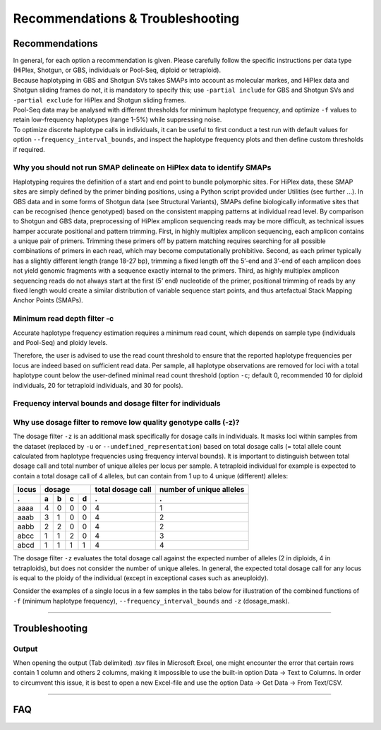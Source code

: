 ####################################
Recommendations & Troubleshooting
####################################


.. _SMAPRecommendTroubleSites:

Recommendations
---------------

| In general, for each option a recommendation is given. Please carefully follow the specific instructions per data type (HiPlex, Shotgun, or GBS, individuals or Pool-Seq, diploid or tetraploid).
| Because haplotyping in GBS and Shotgun SVs takes SMAPs into account as molecular markes, and HiPlex data and Shotgun sliding frames do not, it is mandatory to specify this; use ``-partial include`` for GBS and Shotgun SVs and ``-partial exclude`` for HiPlex and Shotgun sliding frames.
| Pool-Seq data may be analysed with different thresholds for minimum haplotype frequency, and optimize ``-f`` values to retain low-frequency haplotypes (range 1-5%) while suppressing noise.
| To optimize discrete haplotype calls in individuals, it can be useful to first conduct a test run with default values for option ``--frequency_interval_bounds``, and inspect the haplotype frequency plots and then define custom thresholds if required.


Why you should not run SMAP delineate on HiPlex data to identify SMAPs
~~~~~~~~~~~~~~~~~~~~~~~~~~~~~~~~~~~~~~~~~~~~~~~~~~~~~~~~~~~~~~~~~~~~~~

Haplotyping requires the definition of a start and end point to bundle polymorphic sites. For HiPlex data, these SMAP sites are simply defined by the primer binding positions, using a Python script provided under Utilities (see further ...). In GBS data and in some forms of Shotgun data (see Structural Variants), SMAPs define biologically informative sites that can be recognised (hence genotyped) based on the consistent mapping patterns at individual read level.
By comparison to Shotgun and GBS data, preprocessing of HiPlex amplicon sequencing reads may be more difficult, as technical issues hamper accurate positional and pattern trimming. First, in highly multiplex amplicon sequencing, each amplicon contains a unique pair of primers. Trimming these primers off by pattern matching requires searching for all possible combinations of primers in each read, which may become computationally prohibitive. Second, as each primer typically has a slightly different length (range 18-27 bp), trimming a fixed length off the 5’-end and 3’-end of each amplicon does not yield genomic fragments with a sequence exactly internal to the primers. Third, as highly multiplex amplicon sequencing reads do not always start at the first (5’ end) nucleotide of the primer, positional trimming of reads by any fixed length would create a similar distribution of variable sequence start points, and thus artefactual Stack Mapping Anchor Points (SMAPs).


.. _SMAPRecommendTroubleSites_RD_filter:

Minimum read depth filter -c
~~~~~~~~~~~~~~~~~~~~~~~~~~~~

Accurate haplotype frequency estimation requires a minimum read count, which depends on sample type (individuals and Pool-Seq) and ploidy levels.

.. tabs::

   .. tab:: diploid individual
   
	  | For diploid individuals the odds of seeing both alleles **at least once** (which are the same if homozygous and different if heterozygous) is equal to 1 minus the odds of only seeing one allele.  
	  
	  .. image:: ../images/sites/formula_diploid_1.png
	     :width: 200
		 
	  | with c the read count. This is shown in the graph below as the green line, the black lines represent a 95% chance (6 reads) and a 99% chance (8 reads).
	  | However due to the prevalence of sequencing errors it is advisable to detect each allele **at least twice**, represented by the blue line. The formula for this curve is an extension of the one used for 1 observation, and in addition all combinations wherein an allele is seen only once are removed.
	  
	  .. image:: ../images/sites/formula_diploid_2.png
	     :width: 300
		 
	  | For two observations per allele, the 95% boundary is 9 reads and the 99% boundary is 12 reads.
	  | For >2 observations per allele this function applies:
	  
	  .. image:: ../images/sites/formula_diploid_3.png
	     :width: 300
		 
	  .. image:: ../images/sites/SMAP_haplotype_diploid_ind_read_count_requirement.png

   .. tab:: tetraploid individual

	  For tetraploid individuals, calculating the odds of seeing all 4 alleles at least once is a little more complicated than in diploids. A function that approximates this distribution is given by `Joly et al. (2006) <https://bsapubs.onlinelibrary.wiley.com/doi/epdf/10.3732/ajb.93.3.412>`_ as
	  
	  .. image:: ../images/sites/formula_tetraploid.png
	     :width: 200
	  
	  and results in a 95% chance to see all alleles at read count 15 and a 99% chance at around read count 20 (only the full black line should be considered). Figure and additional explanation `Griffin et al., 2011 <https://bmcbiol.biomedcentral.com/articles/10.1186/1741-7007-9-19>`_.
	  Just like in diploids, in order to see at least 2 copies of each allele it would be best to increase the minimal number of reads required for single copy observations.
	  
	  .. image:: ../images/sites/SMAP_haplotype_tetraploid_ind_read_count_requirement.png

   .. tab:: Pool-Seq

	  For Pool-Seq data analysis the number of required reads depends on the ploidy as well as the number of samples in a pool, see `Raineri et al. (2012) <https://www.researchgate.net/publication/230884099_SNP_calling_by_sequencing_pooled_sample>`_, `Gautier et al. (2014) <https://www.researchgate.net/publication/237015120_Estimation_of_population_allele_frequencies_from_next-generation_sequencing_data_Pool-versus_individual-based_genotyping>`_, and `Schlötterer et al. (2014) <https://www.researchgate.net/publication/266029234_Sequencing_pools_of_individuals-mining_genome-wide_polymorphism_data_without_big_funding_Nature_Rev_Genet>`_.

Therefore, the user is advised to use the read count threshold to ensure that the reported haplotype frequencies per locus are indeed based on sufficient read data. Per sample, all haplotype observations are removed for loci with a total haplotype count below the user-defined minimal read count threshold (option ``-c``; default 0, recommended 10 for diploid individuals, 20 for tetraploid individuals, and 30 for pools).

Frequency interval bounds and dosage filter for individuals
~~~~~~~~~~~~~~~~~~~~~~~~~~~~~~~~~~~~~~~~~~~~~~~~~~~~~~~~~~~

.. tabs::

	 .. tab:: diploid dosage
		
		**discrete dosage calls for diploids (0/1/2)**
		
		Use this option if you want to customize discrete calling thresholds. Haplotype calls with frequency below the lowerbound percentage are considered "not detected" and receive dosage \`0´\. Haplotype calls with a frequency between the lowerbound and the next percentage are considered heterozygous and receive haplotype dosage \`1´\.  Haplotype calls with frequency above the upperbound percentage are considered homozygous and scored as haplotype dosage \`2´\. default \<10, [10:90], >90 \. Should be written with spaces between percentages, percentages may be written as floats or as integers [10 10 90 90].
		
		*e.g.* ``--discrete_calls dosage --frequency_interval_bounds 10 10 90 90`` translates to: haplotype frequency < 10% = 0, haplotype frequency > 10% & < 90% = 1, haplotype frequency > 90% = 2.
		
		Visualized examples of these thresholds can be found in :ref:`these tabs <SMAPhaplofreq>`.
		
	 .. tab:: diploid dominant
		
		**discrete dominant calls for diploids (0/1)**
		
		Lowerbound frequency for dominant call haplotypes. Haplotypes with frequency above this percentage are scored as dominant present haplotype [10].
		
		*e.g.* ``--discrete_calls dominant --frequency_interval_bounds 10`` translates to: haplotype frequency < 10% = 0, haplotype frequency > 10% = 1
		
		Visualized examples of these thresholds can be found in :ref:`these tabs <SMAPhaplofreq>`.

	 .. tab:: tetraploid dosage
		
		**discrete dosage calls for tetraploids (0/1/2/3/4)**
		
		Use this option if you want to customize discrete calling thresholds, haplotype calls with frequency below the lowerbound percentage are considered not detected and receive dosage \`0´ \. Haplotype calls with frequency between the lowerbound and next percentage are considered present in 1 out of 4 alleles and scored as haplotype dosage \`1´ \, haplotype frequencies in the next frequency interval are scored as haplotype dosage \`2´ \, and so on. Haplotype calls with frequency above the upperbound percentage are considered homozygous and scored as haplotype dosage \`4´ \ default \<12.5, [12.5:37.5], [37.5:62.5], [62.5:87.5], >87.5 \. Should be written with spaces between percentages, percentages may be written as floats or as integers [12.5 12.5 37.5 37.5 62.5 62.5 87.5 87.5].
		
		*e.g.* ``--discrete_calls dosage --frequency_interval_bounds 12.5 12.5 37.5 37.5 62.5 62.5 87.5 87.5`` translates to: haplotype frequency < 12.5% = 0, haplotype frequency > 12.5% & < 37.5% = 1, haplotype frequency > 37.5.5% & < 62.5% = 2, haplotype frequency > 62.5% & < 87.5% = 3, haplotype frequency > 87.5% = 4.
		
		Visualized examples of these thresholds can be found in :ref:`these tabs <SMAPhaplofreq>`.
		
	 .. tab:: tetraploid dominant
		
		**discrete dominant calls for tetraploids (0/1)**
		
		Lowerbound frequency for dominant call haplotypes. Haplotypes with frequency above this percentage are scored as dominant present haplotype [10].
		
		*e.g.* ``--discrete_calls dominant --frequency_interval_bounds 10`` translates to: haplotype frequency < 10% = 0, haplotype frequency > 10% = 1.
		
		Visualized examples of these thresholds can be found in :ref:`these tabs <SMAPhaplofreq>`.

Why use dosage filter to remove low quality genotype calls (-z)?
~~~~~~~~~~~~~~~~~~~~~~~~~~~~~~~~~~~~~~~~~~~~~~~~~~~~~~~~~~~~~~~~

The dosage filter ``-z`` is an additional mask specifically for dosage calls in individuals. It masks loci within samples from the dataset (replaced by ``-u`` or ``--undefined_representation``) based on total dosage calls (= total allele count calculated from haplotype frequencies using frequency interval bounds). 
It is important to distinguish between total dosage call and total number of unique alleles per locus per sample.
A tetraploid individual for example is expected to contain a total dosage call of 4 alleles, but can contain from 1 up to 4 unique (different) alleles:

===== = = = = ================= ========================
locus dosage  total dosage call number of unique alleles
----- ------- -----------------	------------------------
.     a b c d .                 .               
===== = = = = ================= ========================
aaaa  4 0 0 0 4                 1       
aaab  3 1 0 0 4                 2       
aabb  2 2 0 0 4                 2       
abcc  1 1 2 0 4                 3       
abcd  1 1 1 1 4                 4       
===== = = = = ================= ========================

The dosage filter ``-z`` evaluates the total dosage call against the expected number of alleles (2 in diploids, 4 in tetraploids), but does not consider the number of unique alleles. In general, the expected total dosage call for any locus is equal to the ploidy of the individual (except in exceptional cases such as aneuploidy).

Consider the examples of a single locus in a few samples in the tabs below for illustration of the combined functions of ``-f`` (minimum haplotype frequency), ``--frequency_interval_bounds`` and ``-z`` (dosage_mask).

.. tabs::

	 .. tab:: diploid dosage
			  
			  .. image:: ../images/sites/dosage_filter_2n.png
			  
			  |  
			  | The dosage filter is applied last (after all other filters). An adequate value for the filter ``-f`` (minimum haplotype frequency) is especially useful to reduce the number of masked calls across the sample set.  
			  | For example, in Sample2 in the diploid example above, a haplotype (**c**) occured at 4.7% of the locus read depth. Removing this haplotype using the option ``-f``, also means removing the associated read counts from the read count table and recalculating the relative frequencies of the other haplotype based on the remaining read counts.  
			  | Recalculated frequencies of haplotype **a** would be 92.5% and haplotype **d** 7.5%. Then, discrete calling would lead to dosage calls of 2 for haplotype **a** and 0 for haplotype **b**, adding to a total dosage call of 2 (haplotype **aa**, homozygous individual).
			  | Additionally, the ``--frequency_interval_bounds`` can be adjusted by the user, based on the haplotype frequency distribution plot. Lowerbound and upperbound thresholds should be set to remove the extremes in the :ref:`haplotype frequency graphs <SMAPhaplofreq>`, to reduce noise before discrete genotype calling and masking.

	 .. tab:: tetraploid dosage
		
			  .. image:: ../images/sites/dosage_filter_4n.png
			  
			  |  
			  | The dosage filter is applied last (after all other filters). Sample2 and Sample3 show examples of dubious haplotype frequencies and are therefore removed. A possible explanation for these haplotype frequencies is the occurence of duplicate loci, where one locus is more efficiently amplified than the other.

----

Troubleshooting
---------------



Output
~~~~~~

When opening the output (Tab delimited) .tsv files in Microsoft Excel, one might encounter the error that certain rows contain 1 column and others 2 columns, making it impossible to use the built-in option Data -> Text to Columns. In order to circumvent this issue, it is best to open a new Excel-file and use the option Data -> Get Data -> From Text/CSV.

----

FAQ
---


